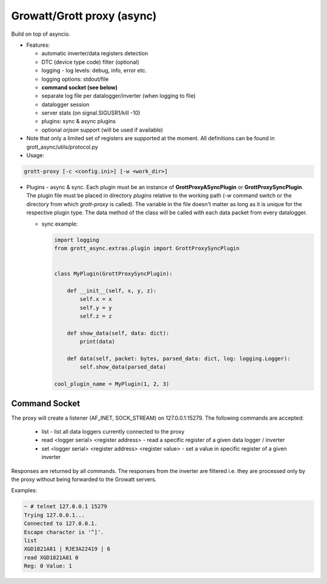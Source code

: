 Growatt/Grott proxy (async)
#################################

Build on top of asyncio.

* Features:

  - automatic inverter/data registers detection
  - DTC (device type code) filter (optional)
  - logging - log levels: debug, info, error etc.
  - logging options: stdout/file
  - **command socket (see below)**
  - separate log file per datalogger/inverter (when logging to file)
  - datalogger session
  - server stats (on signal.SIGUSR1/kill -10)
  - plugins: sync & async plugins
  - optional *orjson* support (will be used if available)

* Note that only a limited set of registers are supported at the moment. All definitions
  can be found in grott_async/utils/protocol.py

* Usage:

.. code-block:: console

    grott-proxy [-c <config.ini>] [-w <work_dir>]


* Plugins - async & sync. Each plugin must be an instance of **GrottProxyASyncPlugin** or **GrottProxySyncPlugin**. The plugin file must be placed in directory *plugins* relative to the working path (*-w* command switch or the directory from which *grott-proxy* is called). The variable in the file doesn't matter as long as it is unique for the respective plugin type. The data method of the class will be called with each data packet from every datalogger.

  - sync example:

    .. code-block:: python

        import logging
        from grott_async.extras.plugin import GrottProxySyncPlugin


        class MyPlugin(GrottProxySyncPlugin):

            def __init__(self, x, y, z):
                self.x = x
                self.y = y
                self.z = z

            def show_data(self, data: dict):
                print(data)

            def data(self, packet: bytes, parsed_data: dict, log: logging.Logger):
                self.show_data(parsed_data)

        cool_plugin_name = MyPlugin(1, 2, 3)

Command Socket
=======================================

The proxy will create a listener (AF_INET, SOCK_STREAM) on 127.0.0.1:15279. The following commands are accepted:

 - list - list all data loggers currently connected to the proxy
 - read <logger serial> <register address> - read a specific register of a given data logger / inverter
 - set <logger serial> <register address> <register value> - set a value in specific register of a given inverter

Responses are returned by all commands. The responses from the inverter are filtered i.e. they are
processed only by the proxy without being forwarded to the Growatt servers.

Examples:

.. code-block:: console

    ~ # telnet 127.0.0.1 15279
    Trying 127.0.0.1...
    Connected to 127.0.0.1.
    Escape character is '^]'.
    list
    XGD1821A81 | RJE3A22419 | 6
    read XGD1821A81 0
    Reg: 0 Value: 1


